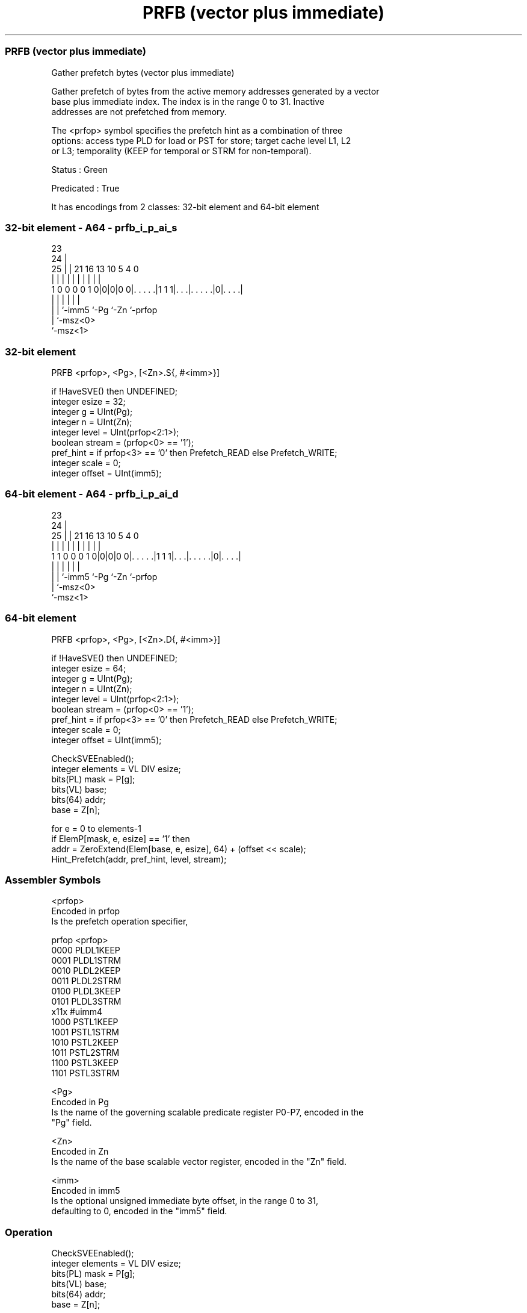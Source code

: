 .nh
.TH "PRFB (vector plus immediate)" "7" " "  "instruction" "sve"
.SS PRFB (vector plus immediate)
 Gather prefetch bytes (vector plus immediate)

 Gather prefetch of bytes from the active memory addresses generated by a vector
 base plus immediate index. The index is in the range 0 to 31. Inactive
 addresses are not prefetched from memory.

 The <prfop> symbol specifies the prefetch hint as a combination of three
 options: access type PLD for load or PST for store; target cache level L1, L2
 or L3; temporality (KEEP for temporal or STRM for non-temporal).

 Status : Green

 Predicated : True


It has encodings from 2 classes: 32-bit element and 64-bit element

.SS 32-bit element - A64 - prfb_i_p_ai_s
 
                                                                   
                   23                                              
                 24 |                                              
               25 | |  21        16    13    10         5 4       0
                | | |   |         |     |     |         | |       |
   1 0 0 0 0 1 0|0|0|0 0|. . . . .|1 1 1|. . .|. . . . .|0|. . . .|
                | |     |               |     |           |
                | |     `-imm5          `-Pg  `-Zn        `-prfop
                | `-msz<0>
                `-msz<1>
  
  
 
.SS 32-bit element
 
 PRFB    <prfop>, <Pg>, [<Zn>.S{, #<imm>}]
 
 if !HaveSVE() then UNDEFINED;
 integer esize = 32;
 integer g = UInt(Pg);
 integer n = UInt(Zn);
 integer level = UInt(prfop<2:1>);
 boolean stream = (prfop<0> == '1');
 pref_hint = if prfop<3> == '0' then Prefetch_READ else Prefetch_WRITE;
 integer scale = 0;
 integer offset = UInt(imm5);
.SS 64-bit element - A64 - prfb_i_p_ai_d
 
                                                                   
                   23                                              
                 24 |                                              
               25 | |  21        16    13    10         5 4       0
                | | |   |         |     |     |         | |       |
   1 1 0 0 0 1 0|0|0|0 0|. . . . .|1 1 1|. . .|. . . . .|0|. . . .|
                | |     |               |     |           |
                | |     `-imm5          `-Pg  `-Zn        `-prfop
                | `-msz<0>
                `-msz<1>
  
  
 
.SS 64-bit element
 
 PRFB    <prfop>, <Pg>, [<Zn>.D{, #<imm>}]
 
 if !HaveSVE() then UNDEFINED;
 integer esize = 64;
 integer g = UInt(Pg);
 integer n = UInt(Zn);
 integer level = UInt(prfop<2:1>);
 boolean stream = (prfop<0> == '1');
 pref_hint = if prfop<3> == '0' then Prefetch_READ else Prefetch_WRITE;
 integer scale = 0;
 integer offset = UInt(imm5);
 
 CheckSVEEnabled();
 integer elements = VL DIV esize;
 bits(PL) mask = P[g];
 bits(VL) base;
 bits(64) addr;
 base = Z[n];
 
 for e = 0 to elements-1
     if ElemP[mask, e, esize] == '1' then
         addr = ZeroExtend(Elem[base, e, esize], 64) + (offset << scale);
         Hint_Prefetch(addr, pref_hint, level, stream);
 

.SS Assembler Symbols

 <prfop>
  Encoded in prfop
  Is the prefetch operation specifier,

  prfop <prfop>   
  0000  PLDL1KEEP 
  0001  PLDL1STRM 
  0010  PLDL2KEEP 
  0011  PLDL2STRM 
  0100  PLDL3KEEP 
  0101  PLDL3STRM 
  x11x  #uimm4    
  1000  PSTL1KEEP 
  1001  PSTL1STRM 
  1010  PSTL2KEEP 
  1011  PSTL2STRM 
  1100  PSTL3KEEP 
  1101  PSTL3STRM 

 <Pg>
  Encoded in Pg
  Is the name of the governing scalable predicate register P0-P7, encoded in the
  "Pg" field.

 <Zn>
  Encoded in Zn
  Is the name of the base scalable vector register, encoded in the "Zn" field.

 <imm>
  Encoded in imm5
  Is the optional unsigned immediate byte offset, in the range 0 to 31,
  defaulting to 0, encoded in the "imm5" field.



.SS Operation

 CheckSVEEnabled();
 integer elements = VL DIV esize;
 bits(PL) mask = P[g];
 bits(VL) base;
 bits(64) addr;
 base = Z[n];
 
 for e = 0 to elements-1
     if ElemP[mask, e, esize] == '1' then
         addr = ZeroExtend(Elem[base, e, esize], 64) + (offset << scale);
         Hint_Prefetch(addr, pref_hint, level, stream);

